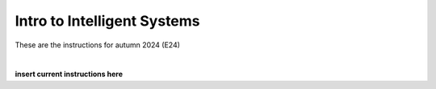 .. _course-02461:
.. _2024-2025-02461-reference:

Intro to Intelligent Systems
==============================================


These are the instructions for autumn 2024 (E24)


.. dropdown:: Looking for old instructions?
    :color: light

    * :doc:`Autumn 2023 (E23) <2023-2024/02461>`
    * **ETC...**

| 


**insert current instructions here**